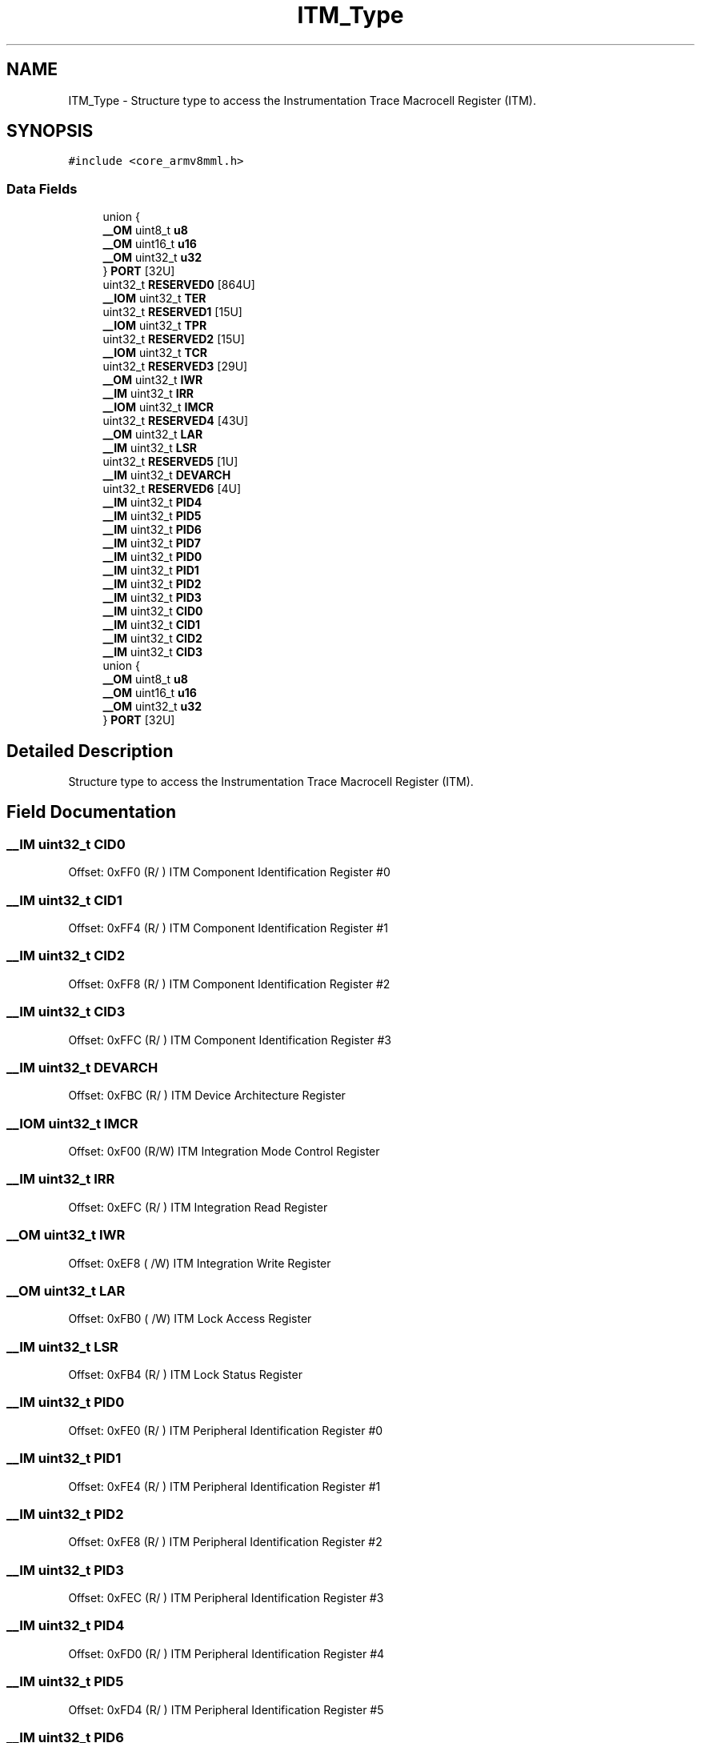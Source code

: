 .TH "ITM_Type" 3 "Mon Sep 13 2021" "TP2_G1" \" -*- nroff -*-
.ad l
.nh
.SH NAME
ITM_Type \- Structure type to access the Instrumentation Trace Macrocell Register (ITM)\&.  

.SH SYNOPSIS
.br
.PP
.PP
\fC#include <core_armv8mml\&.h>\fP
.SS "Data Fields"

.in +1c
.ti -1c
.RI "union {"
.br
.ti -1c
.RI "   \fB__OM\fP uint8_t \fBu8\fP"
.br
.ti -1c
.RI "   \fB__OM\fP uint16_t \fBu16\fP"
.br
.ti -1c
.RI "   \fB__OM\fP uint32_t \fBu32\fP"
.br
.ti -1c
.RI "} \fBPORT\fP [32U]"
.br
.ti -1c
.RI "uint32_t \fBRESERVED0\fP [864U]"
.br
.ti -1c
.RI "\fB__IOM\fP uint32_t \fBTER\fP"
.br
.ti -1c
.RI "uint32_t \fBRESERVED1\fP [15U]"
.br
.ti -1c
.RI "\fB__IOM\fP uint32_t \fBTPR\fP"
.br
.ti -1c
.RI "uint32_t \fBRESERVED2\fP [15U]"
.br
.ti -1c
.RI "\fB__IOM\fP uint32_t \fBTCR\fP"
.br
.ti -1c
.RI "uint32_t \fBRESERVED3\fP [29U]"
.br
.ti -1c
.RI "\fB__OM\fP uint32_t \fBIWR\fP"
.br
.ti -1c
.RI "\fB__IM\fP uint32_t \fBIRR\fP"
.br
.ti -1c
.RI "\fB__IOM\fP uint32_t \fBIMCR\fP"
.br
.ti -1c
.RI "uint32_t \fBRESERVED4\fP [43U]"
.br
.ti -1c
.RI "\fB__OM\fP uint32_t \fBLAR\fP"
.br
.ti -1c
.RI "\fB__IM\fP uint32_t \fBLSR\fP"
.br
.ti -1c
.RI "uint32_t \fBRESERVED5\fP [1U]"
.br
.ti -1c
.RI "\fB__IM\fP uint32_t \fBDEVARCH\fP"
.br
.ti -1c
.RI "uint32_t \fBRESERVED6\fP [4U]"
.br
.ti -1c
.RI "\fB__IM\fP uint32_t \fBPID4\fP"
.br
.ti -1c
.RI "\fB__IM\fP uint32_t \fBPID5\fP"
.br
.ti -1c
.RI "\fB__IM\fP uint32_t \fBPID6\fP"
.br
.ti -1c
.RI "\fB__IM\fP uint32_t \fBPID7\fP"
.br
.ti -1c
.RI "\fB__IM\fP uint32_t \fBPID0\fP"
.br
.ti -1c
.RI "\fB__IM\fP uint32_t \fBPID1\fP"
.br
.ti -1c
.RI "\fB__IM\fP uint32_t \fBPID2\fP"
.br
.ti -1c
.RI "\fB__IM\fP uint32_t \fBPID3\fP"
.br
.ti -1c
.RI "\fB__IM\fP uint32_t \fBCID0\fP"
.br
.ti -1c
.RI "\fB__IM\fP uint32_t \fBCID1\fP"
.br
.ti -1c
.RI "\fB__IM\fP uint32_t \fBCID2\fP"
.br
.ti -1c
.RI "\fB__IM\fP uint32_t \fBCID3\fP"
.br
.ti -1c
.RI "union {"
.br
.ti -1c
.RI "   \fB__OM\fP uint8_t \fBu8\fP"
.br
.ti -1c
.RI "   \fB__OM\fP uint16_t \fBu16\fP"
.br
.ti -1c
.RI "   \fB__OM\fP uint32_t \fBu32\fP"
.br
.ti -1c
.RI "} \fBPORT\fP [32U]"
.br
.in -1c
.SH "Detailed Description"
.PP 
Structure type to access the Instrumentation Trace Macrocell Register (ITM)\&. 
.SH "Field Documentation"
.PP 
.SS "\fB__IM\fP uint32_t CID0"
Offset: 0xFF0 (R/ ) ITM Component Identification Register #0 
.SS "\fB__IM\fP uint32_t CID1"
Offset: 0xFF4 (R/ ) ITM Component Identification Register #1 
.SS "\fB__IM\fP uint32_t CID2"
Offset: 0xFF8 (R/ ) ITM Component Identification Register #2 
.SS "\fB__IM\fP uint32_t CID3"
Offset: 0xFFC (R/ ) ITM Component Identification Register #3 
.SS "\fB__IM\fP uint32_t DEVARCH"
Offset: 0xFBC (R/ ) ITM Device Architecture Register 
.SS "\fB__IOM\fP uint32_t IMCR"
Offset: 0xF00 (R/W) ITM Integration Mode Control Register 
.SS "\fB__IM\fP uint32_t IRR"
Offset: 0xEFC (R/ ) ITM Integration Read Register 
.SS "\fB__OM\fP uint32_t IWR"
Offset: 0xEF8 ( /W) ITM Integration Write Register 
.SS "\fB__OM\fP uint32_t LAR"
Offset: 0xFB0 ( /W) ITM Lock Access Register 
.SS "\fB__IM\fP uint32_t LSR"
Offset: 0xFB4 (R/ ) ITM Lock Status Register 
.SS "\fB__IM\fP uint32_t PID0"
Offset: 0xFE0 (R/ ) ITM Peripheral Identification Register #0 
.SS "\fB__IM\fP uint32_t PID1"
Offset: 0xFE4 (R/ ) ITM Peripheral Identification Register #1 
.SS "\fB__IM\fP uint32_t PID2"
Offset: 0xFE8 (R/ ) ITM Peripheral Identification Register #2 
.SS "\fB__IM\fP uint32_t PID3"
Offset: 0xFEC (R/ ) ITM Peripheral Identification Register #3 
.SS "\fB__IM\fP uint32_t PID4"
Offset: 0xFD0 (R/ ) ITM Peripheral Identification Register #4 
.SS "\fB__IM\fP uint32_t PID5"
Offset: 0xFD4 (R/ ) ITM Peripheral Identification Register #5 
.SS "\fB__IM\fP uint32_t PID6"
Offset: 0xFD8 (R/ ) ITM Peripheral Identification Register #6 
.SS "\fB__IM\fP uint32_t PID7"
Offset: 0xFDC (R/ ) ITM Peripheral Identification Register #7 
.SS "__OM { \&.\&.\&. }    PORT[32U]"
Offset: 0x000 ( /W) ITM Stimulus Port Registers 
.SS "__OM { \&.\&.\&. }    PORT[32U]"
Offset: 0x000 ( /W) ITM Stimulus Port Registers 
.SS "uint32_t RESERVED0"

.SS "uint32_t RESERVED1"

.SS "uint32_t RESERVED2"

.SS "uint32_t RESERVED3"

.SS "uint32_t RESERVED4"

.SS "uint32_t RESERVED5"

.SS "uint32_t RESERVED6[4U]"

.SS "\fB__IOM\fP uint32_t TCR"
Offset: 0xE80 (R/W) ITM Trace Control Register 
.SS "\fB__IOM\fP uint32_t TER"
Offset: 0xE00 (R/W) ITM Trace Enable Register 
.SS "\fB__IOM\fP uint32_t TPR"
Offset: 0xE40 (R/W) ITM Trace Privilege Register 
.SS "\fB__OM\fP uint16_t u16"
Offset: 0x000 ( /W) ITM Stimulus Port 16-bit 
.SS "\fB__OM\fP uint32_t u32"
Offset: 0x000 ( /W) ITM Stimulus Port 32-bit 
.SS "\fB__OM\fP uint8_t u8"
Offset: 0x000 ( /W) ITM Stimulus Port 8-bit 

.SH "Author"
.PP 
Generated automatically by Doxygen for TP2_G1 from the source code\&.
